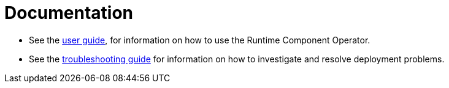 = Documentation

* See the link:++user-guide.adoc++[user guide], for information on how to use the Runtime Component Operator.
* See the link:++troubleshooting.adoc[troubleshooting guide] for information on how to investigate and resolve deployment problems.
